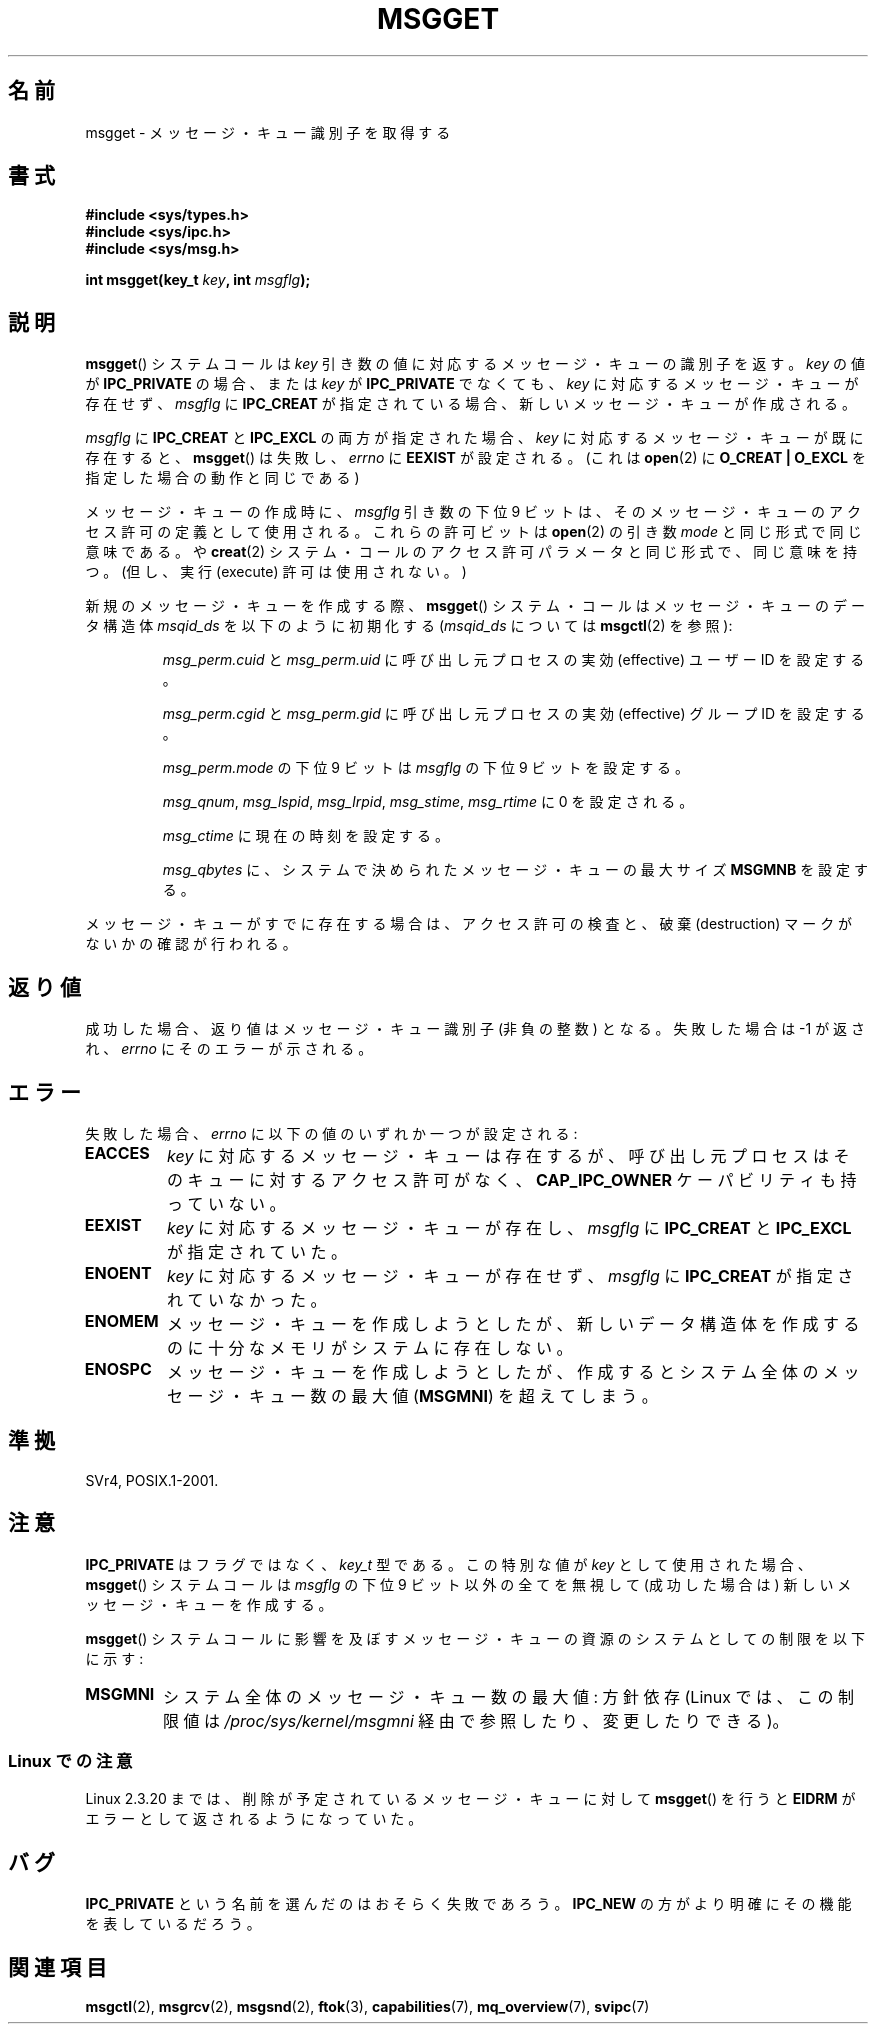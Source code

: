 .\" Copyright 1993 Giorgio Ciucci <giorgio@crcc.it>
.\"
.\" Permission is granted to make and distribute verbatim copies of this
.\" manual provflags the copyright notice and this permission notice are
.\" preserved on all copies.
.\"
.\" Permission is granted to copy and distribute modified versions of this
.\" manual under the conditions for verbatim copying, provided that the
.\" entire resulting derived work is distributed under the terms of a
.\" permission notice identical to this one.
.\"
.\" Since the Linux kernel and libraries are constantly changing, this
.\" manual page may be incorrect or out-of-date.  The author(s) assume no
.\" responsibility for errors or omissions, or for damages resulting from
.\" the use of the information contained herein.  The author(s) may not
.\" have taken the same level of care in the production of this manual,
.\" which is licensed free of charge, as they might when working
.\" professionally.
.\"
.\" Formatted or processed versions of this manual, if unaccompanied by
.\" the source, must acknowledge the copyright and authors of this work.
.\"
.\" Added correction due to Nick Duffek <nsd@bbc.com>, aeb, 960426
.\" Modified Wed Nov  6 04:00:31 1996 by Eric S. Raymond <esr@thyrsus.com>
.\" Modified, 8 Jan 2003, Michael Kerrisk, <mtk.manpages@gmail.com>
.\"	Removed EIDRM from errors - that can't happen...
.\" Modified, 27 May 2004, Michael Kerrisk <mtk.manpages@gmail.com>
.\"     Added notes on capability requirements
.\" Modified, 11 Nov 2004, Michael Kerrisk <mtk.manpages@gmail.com>
.\"	Language and formatting clean-ups
.\"	Added notes on /proc files
.\"
.\"*******************************************************************
.\"
.\" This file was generated with po4a. Translate the source file.
.\"
.\"*******************************************************************
.TH MSGGET 2 2004\-05\-27 Linux "Linux Programmer's Manual"
.SH 名前
msgget \- メッセージ・キュー識別子を取得する
.SH 書式
.nf
\fB#include <sys/types.h>\fP
\fB#include <sys/ipc.h>\fP
\fB#include <sys/msg.h>\fP

\fBint msgget(key_t \fP\fIkey\fP\fB, int \fP\fImsgflg\fP\fB);\fP
.fi
.SH 説明
\fBmsgget\fP()  システムコールは \fIkey\fP 引き数の値に対応するメッセージ・キューの識別子を返す。 \fIkey\fP の値が
\fBIPC_PRIVATE\fP の場合、または \fIkey\fP が \fBIPC_PRIVATE\fP でなくても、 \fIkey\fP
に対応するメッセージ・キューが存在せず、 \fImsgflg\fP に \fBIPC_CREAT\fP が指定されている場合、
新しいメッセージ・キューが作成される。
.PP
\fImsgflg\fP に \fBIPC_CREAT\fP と \fBIPC_EXCL\fP の両方が指定された場合、 \fIkey\fP
に対応するメッセージ・キューが既に存在すると、 \fBmsgget\fP()  は失敗し、 \fIerrno\fP に \fBEEXIST\fP が設定される。 (これは
\fBopen\fP(2)  に \fBO_CREAT | O_EXCL\fP を指定した場合の動作と同じである)
.PP
メッセージ・キューの作成時に、 \fImsgflg\fP 引き数の下位 9 ビットは、 そのメッセージ・キューのアクセス許可の定義として使用される。
これらの許可ビットは \fBopen\fP(2)  の引き数 \fImode\fP と同じ形式で同じ意味である。 や \fBcreat\fP(2)
システム・コールのアクセス許可パラメータと同じ形式で、同じ意味を持つ。 (但し、実行 (execute) 許可は使用されない。)
.PP
新規のメッセージ・キューを作成する際、 \fBmsgget\fP()  システム・コールはメッセージ・キューのデータ構造体 \fImsqid_ds\fP
を以下のように初期化する (\fImsqid_ds\fP については \fBmsgctl\fP(2)  を参照):
.IP
\fImsg_perm.cuid\fP と \fImsg_perm.uid\fP に呼び出し元プロセスの実効 (effective) ユーザーID を設定する。
.IP
\fImsg_perm.cgid\fP と \fImsg_perm.gid\fP に呼び出し元プロセスの実効 (effective) グループID を設定する。
.IP
\fImsg_perm.mode\fP の下位 9 ビットは \fImsgflg\fP の下位 9 ビットを設定する。
.IP
\fImsg_qnum\fP, \fImsg_lspid\fP, \fImsg_lrpid\fP, \fImsg_stime\fP, \fImsg_rtime\fP に 0
を設定される。
.IP
\fImsg_ctime\fP に現在の時刻を設定する。
.IP
\fImsg_qbytes\fP に、システムで決められたメッセージ・キューの最大サイズ \fBMSGMNB\fP を設定する。
.PP
メッセージ・キューがすでに存在する場合は、アクセス許可の検査と、 破棄 (destruction) マークがないかの確認が行われる。
.SH 返り値
成功した場合、返り値はメッセージ・キュー識別子 (非負の整数) となる。 失敗した場合は \-1 が返され、 \fIerrno\fP にそのエラーが示される。
.SH エラー
失敗した場合、 \fIerrno\fP に以下の値のいずれか一つが設定される:
.TP 
\fBEACCES\fP
\fIkey\fP に対応するメッセージ・キューは存在するが、 呼び出し元プロセスはそのキューに対するアクセス許可がなく、 \fBCAP_IPC_OWNER\fP
ケーパビリティも持っていない。
.TP 
\fBEEXIST\fP
\fIkey\fP に対応するメッセージ・キューが存在し、 \fImsgflg\fP に \fBIPC_CREAT\fP と \fBIPC_EXCL\fP が指定されていた。
.TP 
\fBENOENT\fP
\fIkey\fP に対応するメッセージ・キューが存在せず、 \fImsgflg\fP に \fBIPC_CREAT\fP が指定されていなかった。
.TP 
\fBENOMEM\fP
メッセージ・キューを作成しようとしたが、新しいデータ構造体を作成 するのに十分なメモリがシステムに存在しない。
.TP 
\fBENOSPC\fP
メッセージ・キューを作成しようとしたが、作成すると システム全体のメッセージ・キュー数の最大値 (\fBMSGMNI\fP)  を超えてしまう。
.SH 準拠
SVr4, POSIX.1\-2001.
.SH 注意
\fBIPC_PRIVATE\fP はフラグではなく、 \fIkey_t\fP 型である。 この特別な値が \fIkey\fP として使用された場合、
\fBmsgget\fP()  システムコールは \fImsgflg\fP の下位 9 ビット以外の全てを無視して (成功した場合は)
新しいメッセージ・キューを作成する。
.PP
\fBmsgget\fP()  システムコールに影響を及ぼすメッセージ・キューの資源の システムとしての制限を以下に示す:
.TP 
\fBMSGMNI\fP
システム全体のメッセージ・キュー数の最大値: 方針依存 (Linux では、この制限値は \fI/proc/sys/kernel/msgmni\fP
経由で参照したり、変更したりできる)。
.SS "Linux での注意"
Linux 2.3.20 までは、削除が予定されているメッセージ・キューに対して \fBmsgget\fP()  を行うと \fBEIDRM\fP
がエラーとして返されるようになっていた。
.SH バグ
\fBIPC_PRIVATE\fP という名前を選んだのはおそらく失敗であろう。 \fBIPC_NEW\fP の方がより明確にその機能を表しているだろう。
.SH 関連項目
\fBmsgctl\fP(2), \fBmsgrcv\fP(2), \fBmsgsnd\fP(2), \fBftok\fP(3), \fBcapabilities\fP(7),
\fBmq_overview\fP(7), \fBsvipc\fP(7)
